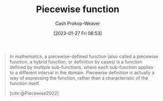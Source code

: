 :PROPERTIES:
:ID:       d1a8dddc-9e5c-4e4f-ac74-a2079025130c
:LAST_MODIFIED: [2023-10-10 Tue 00:01]
:ROAM_REFS: [cite:@Piecewise2022]
:ROAM_ALIASES: "Definition by cases" "Hybrid function"
:END:
#+title: Piecewise function
#+hugo_custom_front_matter: :slug "d1a8dddc-9e5c-4e4f-ac74-a2079025130c"
#+author: Cash Prokop-Weaver
#+date: [2023-01-27 Fri 06:53]
#+filetags: :concept:

#+begin_quote
In mathematics, a piecewise-defined function (also called a piecewise function, a hybrid function, or definition by cases) is a function defined by multiple sub-functions, where each sub-function applies to a different interval in the domain. Piecewise definition is actually a way of expressing the function, rather than a characteristic of the function itself.

[cite:@Piecewise2022]
#+end_quote

* Flashcards :noexport:
** Definition (Math) :fc:
:PROPERTIES:
:ID:       5f365e96-0def-4016-8978-b244433ac83d
:ANKI_NOTE_ID: 1640627896475
:FC_CREATED: 2021-12-27T17:58:16Z
:FC_TYPE:  double
:END:
:REVIEW_DATA:
| position | ease | box | interval | due                  |
|----------+------+-----+----------+----------------------|
| back     | 2.65 |   8 |   364.65 | 2024-03-22T07:32:21Z |
| front    | 2.65 |   9 |   423.16 | 2024-06-30T01:37:30Z |
:END:

Piecewise function

*** Back
A function defined by multiple sub-functions, where each sub-function applies to a different interval in the domain.

*** Extra
$f(x)= \begin{cases}-3-x & \text{if}\;  x \leq -3 \\ x+3&\text{if}\;-3\leq x\leq 0\\3-2x&\text{if}\;0\leq x\leq 3\\0.5x-4.5&\text{if}\;3\leq x\\\end{cases}$

*** Source
[cite:@Piecewise2022]

** AKA :fc:
:PROPERTIES:
:ID:       6dd97d33-c090-4c72-892e-27ef9dd25bc9
:ANKI_NOTE_ID: 1640628560025
:FC_CREATED: 2021-12-27T18:09:20Z
:FC_TYPE:  cloze
:FC_CLOZE_MAX: 3
:FC_CLOZE_TYPE: deletion
:END:
:REVIEW_DATA:
| position | ease | box | interval | due                  |
|----------+------+-----+----------+----------------------|
|        0 | 2.35 |  11 |   470.76 | 2024-11-10T09:20:40Z |
|        1 | 1.60 |   9 |   143.24 | 2023-11-11T21:33:40Z |
|        2 | 1.30 |  12 |    88.56 | 2024-01-06T20:29:58Z |
:END:

- {{Piecewise function}@0}
- {{Hybrid function}@1}
- {{Definition by cases}@2}

*** Source
[cite:@Piecewise2022]
#+print_bibliography: